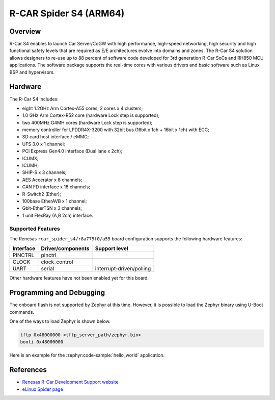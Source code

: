 .. _rcar_spider_a55:

R-CAR Spider S4 (ARM64)
#######################

Overview
********
R-Car S4 enables to launch Car Server/CoGW with high performance, high-speed networking,
high security and high functional safety levels that are required as E/E architectures
evolve into domains and zones. The R-Car S4 solution allows designers to re-use up to 88
percent of software code developed for 3rd generation R-Car SoCs and RH850 MCU applications.
The software package supports the real-time cores with various drivers and basic software
such as Linux BSP and hypervisors.

Hardware
********
The R-Car S4 includes:

* eight 1.2GHz Arm Cortex-A55 cores, 2 cores x 4 clusters;
* 1.0 GHz Arm Cortex-R52 core (hardware Lock step is supported);
* two 400MHz G4MH cores (hardware Lock step is supported);
* memory controller for LPDDR4X-3200 with 32bit bus (16bit x 1ch + 16bit x 1ch) with ECC;
* SD card host interface / eMMC;
* UFS 3.0 x 1 channel;
* PCI Express Gen4.0 interface (Dual lane x 2ch);
* ICUMX;
* ICUMH;
* SHIP-S x 3 channels;
* AES Accerator x 8 channels;
* CAN FD interface x 16 channels;
* R-Switch2 (Ether);
* 100base EtherAVB x 1 channel;
* Gbit-EtherTSN x 3 channels;
* 1 unit FlexRay (A,B 2ch) interface.

Supported Features
==================
The Renesas ``rcar_spider_s4/r8a779f0/a55`` board configuration supports the following
hardware features:

+-----------+------------------------------+--------------------------------+
| Interface | Driver/components            | Support level                  |
+===========+==============================+================================+
| PINCTRL   | pinctrl                      |                                |
+-----------+------------------------------+--------------------------------+
| CLOCK     | clock_control                |                                |
+-----------+------------------------------+--------------------------------+
| UART      | serial                       | interrupt-driven/polling       |
+-----------+------------------------------+--------------------------------+

Other hardware features have not been enabled yet for this board.

Programming and Debugging
*************************

The onboard flash is not supported by Zephyr at this time. However, it is possible to
load the Zephyr binary using U-Boot commands.

One of the ways to load Zephyr is shown below.

.. code-block:: console

   tftp 0x48000000 <tftp_server_path/zephyr.bin>
   booti 0x48000000

Here is an example for the :zephyr:code-sample:`hello_world` application.

.. zephyr-app-commands::
   :zephyr-app: samples/hello_world
   :board: rcar_spider_s4/r8a779f0/a55
   :goals: build

References
**********

- `Renesas R-Car Development Support website`_
- `eLinux Spider page`_

.. _Renesas R-Car Development Support website:
   https://www.renesas.com/us/en/support/partners/r-car-consortium/r-car-development-support

.. _eLinux Spider page:
   https://elinux.org/R-Car/Boards/Spider
